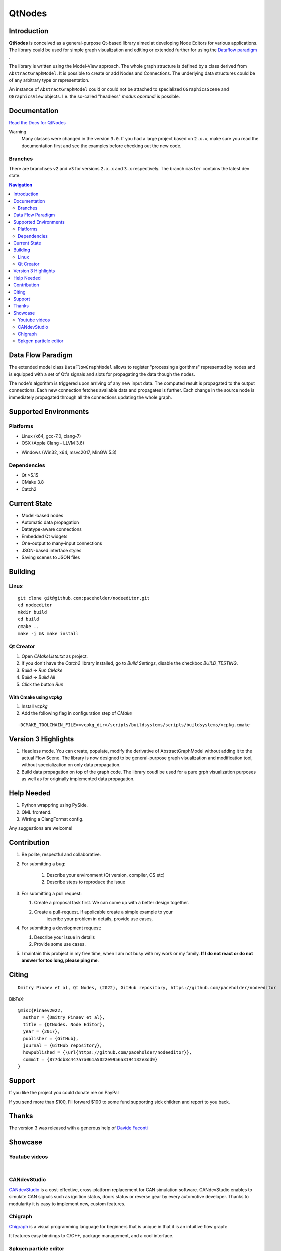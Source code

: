 QtNodes
#######

Introduction
============

**QtNodes** is conceived as a general-purpose Qt-based library aimed at
developing Node Editors for various applications. The library could be used for
simple graph visualization and editing or extended further for using the
`Dataflow paradigm <https://en.wikipedia.org/wiki/Dataflow_programming>`_ .

The library is written using the Model-View approach. The whole graph structure
is defined by a class derived from ``AbstractGraphModel``.  It is possible to
create or add Nodes and Connections. The underlying data structures could be of
any arbitrary type or representation.

An instance of ``AbstractGraphModel`` could or could not be attached to
specialized ``QGraphicsScene`` and ``QGraphicsView`` objects. I.e. the so-called
"headless" `modus operandi` is possible.

Documentation
=============

`Read the Docs for QtNodes <https://qtnodes.readthedocs.io/>`_

Warning
  Many classes were changed in the version ``3.0``. If you had a large project
  based on ``2.x.x``, make sure you read the documentation first and see the
  examples before checking out the new code.

Branches
--------

There are branchses ``v2`` and ``v3`` for versions ``2.x.x`` and ``3.x``
respectively. The branch ``master`` contains the latest dev state.


.. contents:: Navigation
    :depth: 2


Data Flow Paradigm
==================

The extended model class ``DataFlowGraphModel`` allows to register "processing
algorithms" represented by nodes and is equipped with a set of Qt's signals and
slots for propagating the data though the nodes.

The node's algorithm is triggered upon arriving of any new input data. The
computed result is propagated to the output connections. Each new connection
fetches available data and propagates is further. Each change in the source node
is immediately propagated through all the connections updating the whole graph.


Supported Environments
======================

Platforms
---------

* Linux (x64, gcc-7.0, clang-7) |ImageLink|_
* OSX (Apple Clang - LLVM 3.6) |ImageLink|_

.. |ImageLink| image:: https://travis-ci.org/paceholder/nodeeditor.svg?branch=master
.. _ImageLink: https://travis-ci.org/paceholder/nodeeditor


* Windows (Win32, x64, msvc2017, MinGW 5.3) |AppveyorImage|_

.. |AppveyorImage| image:: https://ci.appveyor.com/api/projects/status/wxp47wv3uyyiujjw/branch/master?svg=true
.. _AppveyorImage: https://ci.appveyor.com/project/paceholder/nodeeditor/branch/master)

Dependencies
------------

* Qt >5.15
* CMake 3.8
* Catch2


Current State
=============

* Model-based nodes
* Automatic data propagation
* Datatype-aware connections
* Embedded Qt widgets
* One-output to many-input connections
* JSON-based interface styles
* Saving scenes to JSON files


Building
========

Linux
-----

::

  git clone git@github.com:paceholder/nodeeditor.git
  cd nodeeditor
  mkdir build
  cd build
  cmake ..
  make -j && make install


Qt Creator
----------

1. Open `CMakeLists.txt` as project.
2. If you don't have the `Catch2` library installed, go to `Build Settings`, disable the checkbox `BUILD_TESTING`.
3. `Build -> Run CMake`
4. `Build -> Build All`
5. Click the button `Run`


With Cmake using `vcpkg`
^^^^^^^^^^^^^^^^^^^^^^^^

1. Install `vcpkg`
2. Add the following flag in configuration step of `CMake`

::

   -DCMAKE_TOOLCHAIN_FILE=<vcpkg_dir>/scripts/buildsystems/scripts/buildsystems/vcpkg.cmake


Version 3 Highlights
====================

#. Headless mode.
   You can create, populate, modify the derivative of AbstractGraphModel
   without adding it to the actual Flow Scene.
   The library is now designed to be general-purpose graph
   visualization and modification tool, without specialization on only
   data propagation.
#. Build data propagation on top of the graph code.
   The library coudl be used for a pure grph visualization purposes as well as
   for originally implemented data propagation.


Help Needed
===========

#. Python wrappring using PySide.
#. QML frontend.
#. Wirting a ClangFormat config.

Any suggestions are welcome!


Contribution
============

#. Be polite, respectful and collaborative.
#. For submitting a bug:

    #. Describe your environment (Qt version, compiler, OS etc)
    #. Describe steps to reproduce the issue

#. For submitting a pull request:

   #. Create a proposal task first. We can come up with a better design together.
   #. Create a pull-request. If applicable create a simple example to your
         iescribe your problem in details, provide use cases,

#. For submitting a development request:

   #. Describe your issue in details
   #. Provide some use cases.

#. I maintain this probject in my free time, when I am not busy with my work or
   my family. **If I do not react or do not answer for too long, please ping
   me**.


Citing
======

::

    Dmitry Pinaev et al, Qt Nodes, (2022), GitHub repository, https://github.com/paceholder/nodeeditor

BibTeX::

    @misc{Pinaev2022,
      author = {Dmitry Pinaev et al},
      title = {QtNodes. Node Editor},
      year = {2017},
      publisher = {GitHub},
      journal = {GitHub repository},
      howpublished = {\url{https://github.com/paceholder/nodeeditor}},
      commit = {877ddb8c447a7a061a5022e9956a3194132e3dd9}
    }

Support
=======

If you like the project you could donate me on PayPal |ImagePaypal|_

.. |ImagePaypal| image:: https://img.shields.io/badge/Donate-PayPal-green.svg
.. _ImagePaypal: https://www.paypal.com/paypalme/DmitryPinaev


If you send more than $100, I'll forward $100 to some fund supporting sick
children and report to you back.


Thanks
======

The version 3 was released with a generous help of
`Davide Faconti <https://github.com/facontidavide>`_


Showcase
========

Youtube videos
--------------

.. image:: https://img.youtube.com/vi/pxMXjSvlOFw/0.jpg
   :target: https://www.youtube.com/watch?v=pxMXjSvlOFw

|

.. image:: https://img.youtube.com/vi/i_pB-Y0hCYQ/0.jpg
   :target: https://www.youtube.com/watch?v=i_pB-Y0hCYQ

CANdevStudio
------------

`CANdevStudio <https://github.com/GENIVI/CANdevStudio>`_ is a cost-effective,
cross-platform replacement for CAN simulation software. CANdevStudio enables to
simulate CAN signals such as ignition status, doors status or reverse gear by
every automotive developer. Thanks to modularity it is easy to implement new,
custom features.


.. image:: docs/_static/showcase_CANdevStudio.png


Chigraph
--------

`Chigraph <https://github.com/chigraph/chigraph>`_ is a visual programming
language for beginners that is unique in that it is an intuitive flow graph:

.. image:: docs/_static/chigraph.png


It features easy bindings to C/C++, package management, and a cool interface.


Spkgen particle editor
----------------------

`Spkgen <https://github.com/fredakilla/spkgen>`_ is an editor for the SPARK
particles engine that uses a node-based interface to create particles effects for
games

.. image:: docs/_static/spkgen.png
